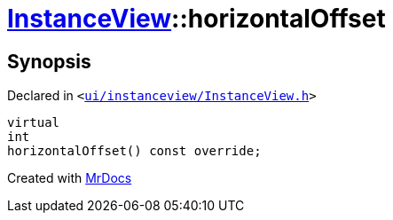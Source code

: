 [#InstanceView-horizontalOffset]
= xref:InstanceView.adoc[InstanceView]::horizontalOffset
:relfileprefix: ../
:mrdocs:


== Synopsis

Declared in `&lt;https://github.com/PrismLauncher/PrismLauncher/blob/develop/ui/instanceview/InstanceView.h#L70[ui&sol;instanceview&sol;InstanceView&period;h]&gt;`

[source,cpp,subs="verbatim,replacements,macros,-callouts"]
----
virtual
int
horizontalOffset() const override;
----



[.small]#Created with https://www.mrdocs.com[MrDocs]#
